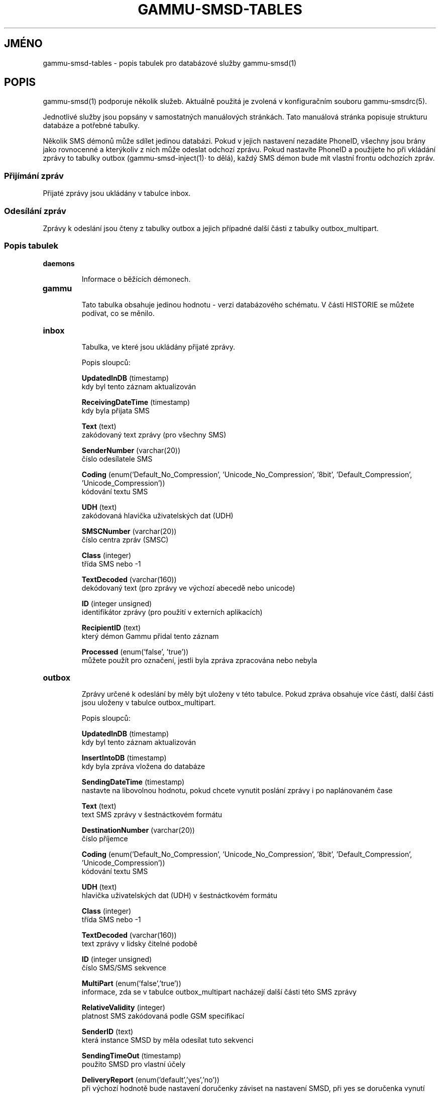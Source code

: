 .\"*******************************************************************
.\"
.\" This file was generated with po4a. Translate the source file.
.\"
.\"*******************************************************************
.TH GAMMU\-SMSD\-TABLES 7 "Leden 31, 2009" "Gammu 1.23.0" "Dokumentace Gammu"
.SH JMÉNO

.P
gammu\-smsd\-tables \- popis tabulek pro databázové služby gammu\-smsd(1)

.SH POPIS
gammu\-smsd(1) podporuje několik služeb. Aktuálně použitá je zvolená v
konfiguračním souboru gammu\-smsdrc(5).

Jednotlivé služby jsou popsány v samostatných manuálových stránkách. Tato
manuálová stránka popisuje strukturu databáze a potřebné tabulky.

Několik SMS démonů může sdílet jedinou databázi. Pokud v jejich nastavení
nezadáte PhoneID, všechny jsou brány jako rovnocenné a kterýkoliv z nich
může odeslat odchozí zprávu. Pokud nastavíte PhoneID a použijete ho při
vkládání zprávy to tabulky outbox (gammu\-smsd\-inject(1)· to dělá), každý SMS
démon bude mít vlastní frontu odchozích zpráv.

.SS "Přijímání zpráv"

Přijaté zprávy jsou ukládány v tabulce inbox.

.SS "Odesílání zpráv"

Zprávy k odeslání jsou čteny z tabulky outbox a jejich případné další části
z tabulky outbox_multipart.

.SS "Popis tabulek"

.TP 
\fBdaemons\fP

Informace o běžících démonech.

.TP 
\fBgammu\fP

Tato tabulka obsahuje jedinou hodnotu \- verzi databázového schématu. V části
HISTORIE se můžete podívat, co se měnilo.

.TP 
\fBinbox\fP

Tabulka, ve které jsou ukládány přijaté zprávy.

Popis sloupců:

\fBUpdatedInDB\fP (timestamp)
.br
kdy byl tento záznam aktualizován

\fBReceivingDateTime\fP (timestamp)
.br
kdy byla přijata SMS

\fBText\fP (text)
.br
zakódovaný text zprávy (pro všechny SMS)

\fBSenderNumber\fP (varchar(20))
.br
číslo odesílatele SMS

\fBCoding\fP (enum('Default_No_Compression', 'Unicode_No_Compression', '8bit',
\&'Default_Compression', 'Unicode_Compression'))
.br
kódování textu SMS

\fBUDH\fP (text)
.br
zakódovaná hlavička uživatelských dat (UDH)

\fBSMSCNumber\fP (varchar(20))
.br
číslo centra zpráv (SMSC)

\fBClass\fP (integer)
.br
třída SMS nebo \-1

\fBTextDecoded\fP (varchar(160))
.br
dekódovaný text (pro zprávy ve výchozí abecedě nebo unicode)

\fBID\fP (integer unsigned)
.br
identifikátor zprávy (pro použití v externích aplikacích)

\fBRecipientID\fP (text)
.br
který démon Gammu přidal tento záznam

\fBProcessed\fP (enum('false', 'true'))
.br
můžete použít pro označení, jestli byla zpráva zpracována nebo nebyla


.TP 
\fBoutbox\fP

Zprávy určené k odeslání by měly být uloženy v této tabulce. Pokud zpráva
obsahuje více částí, další části jsou uloženy v tabulce outbox_multipart.

Popis sloupců:

\fBUpdatedInDB\fP (timestamp)
.br
kdy byl tento záznam aktualizován

\fBInsertIntoDB\fP (timestamp)
.br
kdy byla zpráva vložena do databáze

\fBSendingDateTime\fP (timestamp)
.br
nastavte na libovolnou hodnotu, pokud chcete vynutit poslání zprávy i po
naplánovaném čase

\fBText\fP (text)
.br
text SMS zprávy v šestnáctkovém formátu

\fBDestinationNumber\fP (varchar(20))
.br
číslo příjemce

\fBCoding\fP (enum('Default_No_Compression', 'Unicode_No_Compression', '8bit',
\&'Default_Compression', 'Unicode_Compression'))
.br
kódování textu SMS

\fBUDH\fP (text)
.br
hlavička uživatelských dat (UDH) v šestnáctkovém formátu

\fBClass\fP (integer)
.br
třída SMS nebo \-1

\fBTextDecoded\fP (varchar(160))
.br
text zprávy v lidsky čitelné podobě

\fBID\fP (integer unsigned)
.br
číslo SMS/SMS sekvence

\fBMultiPart\fP (enum('false','true'))
.br
informace, zda se v tabulce outbox_multipart nacházejí další části této SMS
zprávy

\fBRelativeValidity\fP (integer)
.br
platnost SMS zakódovaná podle GSM specifikací

\fBSenderID\fP (text)
.br
která instance SMSD by měla odesílat tuto sekvenci

\fBSendingTimeOut\fP (timestamp)
.br
použito SMSD pro vlastní účely

\fBDeliveryReport\fP (enum('default','yes','no'))
.br
při výchozí hodnotě bude nastavení doručenky záviset na nastavení SMSD, při
yes se doručenka vynutí

\fBCreatorID\fP (text)
.br
identifikace odesílajícího démona, musí odpovídat PhoneID v konfiguraci
SMSD, aby SMSD zprávu zpracoval




.TP 
\fBoutbox_multipart\fP

Data pro odchozí zprávy, které jsou z více částí.

Popis sloupců:

\fBID\fP (integer unsigned)
.br
\fBText\fP (text)
.br
\fBCoding\fP (enum('Default_No_Compression', 'Unicode_No_Compression', '8bit',
\&'Default_Compression', 'Unicode_Compression'))
.br
\fBUDH\fP (text)
.br
\fBClass\fP (integer)
.br
\fBTextDecoded\fP (varchar(160))
.br
\fBID\fP (integer unsigned)
.br
mají stejný význam jako v tabulce outbox

\fBSequencePosition\fP (integer)
.br
kolikátá zpráva je tato v SMS sekvenci


.TP 
\fBphones\fP

Informace o připojených telefonech. Tato tabulka je pravidelně obnovována a
můžete v ní najít informace jako stav baterie nebo síla signálu.

Popis sloupců:

\fBID\fP (text)
.br
hodnota PhoneID

\fBUpdatedInDB\fP (timestamp)
.br
kdy byl tento záznam aktualizován

\fBInsertIntoDB\fP (timestamp)
.br
kdy byl tento záznam vytvořen (kdy byl telefon připojen)

\fBTimeOut\fP (timestamp)
.br
kdy tento záznam expiruje

\fBSend\fP (boolean)
.br
v současné době vždy true

\fBReceive\fP (boolean)
.br
v současné době vždy true

\fBIMEI\fP (text)
.br
IMEI telefonu

\fBClient\fP (text)
.br
jméno klienta, obvykle text Gammu a verze

\fBBattery\fP (integer)
.br
stav baterie (nebo \-1 pokud není znám)

\fBSignal\fP (integer)
.br
úrověň signálu (nebo \-1 pokud není znám)

\fBSent\fP (integer)
.br
Počet odeslaných SMS zpráv (SMSD tento čítač nenuluje, takže může přetéct).

\fBReceived\fP (integer)
.br
Počet přijatých SMS zpráv (SMSD tento čítač nenuluje, takže může přetéct).

.TP 
\fBsentitems\fP

Informace o odeslaných zprávách a jejich stavu, pokud jsou zapnuty
doručenky.

Popis sloupců:

\fBUpdatedInDB\fP (timestamp)
.br
kdy byl tento záznam aktualizován

\fBInsertIntoDB\fP (timestamp)
.br
kdy byla zpráva vložena do databáze

\fBSendingDateTime\fP (timestamp)
.br
kdy byla zpráva odeslána

\fBDeliveryDateTime\fP (timestamp)
.br
pokud byla pro tuto zprávu aktivní doručenka, tento záznam obsahuje čas
jejího přijetí

\fBStatus\fP (enum('SendingOK', 'SendingOKNoReport', 'SendingError',
\&'DeliveryOK', 'DeliveryFailed', 'DeliveryPending', 'DeliveryUnknown',
\&'Error'))
.br
pokud byla pro tuto zprávu aktivní doručenka, tato položka obsahuje chybový
kód

\fBStatusError\fP (integer)
.br
pokud byla pro tuto zprávu aktivní doručenka, tato položka obsahuje chybový
kód jak je uveden ve specifikaci GSM

\fBText\fP (text)
.br
text SMS zprávy v šestnáctkovém formátu

\fBDestinationNumber\fP (varchar(20))
.br
číslo adresáta SMS

\fBCoding\fP (enum('Default_No_Compression', 'Unicode_No_Compression', '8bit',
\&'Default_Compression', 'Unicode_Compression'))
.br
kódování textu SMS

\fBUDH\fP (text)
.br
hlavička uživatelských dat (UDH) v šestnáctkovém formátu

\fBSMSCNumber\fP (varchar(20))
.br
číslo servisního centra (SMSC), které odeslalo zprávu

\fBClass\fP (integer)
.br
třída SMS nebo \-1

\fBTextDecoded\fP (varchar(160))
.br
text zprávy v lidsky čitelné podobě

\fBID\fP (integer unsigned)
.br
SMS ID

\fBSenderID\fP (text)
.br
která instance SMSD odeslala tuto sekvenci

\fBSequencePosition\fP (integer)
.br
pořadí SMS v SMS sekvenci

\fBTPMR\fP (integer)
.br
reference zprávy, podle specifikací GSM

\fBRelativeValidity\fP (integer)
.br
platnost SMS zakódovaná podle GSM specifikací

\fBCreatorID\fP (text)
.br
zkopírováno CreatorID z tabulky outbox, odpovídá PhoneID


.TP 
\fBpbk\fP

SMSD tuto tabulku v současné době nepoužívá, je zde jen pro použití v
aplikaci.

.TP 
\fBpbk_groups\fP

SMSD tuto tabulku v současné době nepoužívá, je zde jen pro použití v
aplikaci.

.SH HISTORIE

Historie verzí schématu:

9 \- přidána počítadla přijatých a odeslaných zpráv do tabulky phones

8 \- přidána tabulka phones

7 \- do tabulek přidáno CreatorID (obsahuje PhoneID, pokud je nastaveno)

.SH PŘÍKLAD

SQL skripty potřebný pro vytvoření všech tabulek pro většinu databází je
obsažen v dokumentaci Gammu (docs/sql). Ta také obsahuje pár PHP skriptů pro
práci s databází.

Například vytvoření tabulek pro SQLite vypadá následovně:
    
    sqlite3 smsd.db < docs/sql/sqlite.sql

.SH "DALŠÍ INFORMACE"
Databázové služby: gammu\-smsd\-mysql(7), gammu\-smsd\-pgsql(7),
gammu\-smsd\-dbi(7)

gammu\-smsd(1), gammu\-smsdrc(5), gammu(1), gammurc(5)
.SH AUTOR
gammu\-smsd a tuto manuálovou stránku napsal Michal Čihař
<michal@cihar.com>.
.SH COPYRIGHT
Copyright \(co 2009 Michal Čihař a další autoři.  Licence GPLv2: GNU GPL
verze 2 <http://www.gnu.org/licenses/old\-licenses/gpl\-2.0.html>
.br
Tento program je volný software; můžete jej šířit a modifikovat.  Není
poskytována ŽÁDNÁ ZÁRUKA, v rozsahu jaký je povolen zákonem.
.SH "HLÁŠENÍ CHYB"
Prosím hlašte chyby na <http://bugs.cihar.com>.
